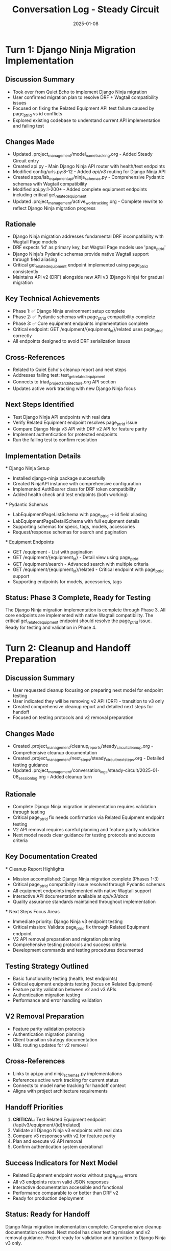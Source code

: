 #+TITLE: Conversation Log - Steady Circuit
#+DATE: 2025-01-08
#+MODEL: Steady Circuit
#+SESSION_START: 2025-01-08T00:30:00
#+FILETAGS: :conversation:log:steady-circuit:

* Turn 1: Django Ninja Migration Implementation
  :PROPERTIES:
  :TIMESTAMP: 00:30:00
  :END:

** Discussion Summary
   - Took over from Quiet Echo to implement Django Ninja migration
   - User confirmed migration plan to resolve DRF + Wagtail compatibility issues
   - Focused on fixing the Related Equipment API test failure caused by page_ptr_id vs id conflicts
   - Explored existing codebase to understand current API implementation and failing test

** Changes Made
   - Updated .project_management/model_name_tracking.org - Added Steady Circuit entry
   - Created api.py - Main Django Ninja API router with health/test endpoints
   - Modified config/urls.py:8-12 - Added /api/v3/ routing for Django Ninja API
   - Created apps/lab_equipment_api/ninja_schemas.py - Comprehensive Pydantic schemas with Wagtail compatibility
   - Modified api.py:1-200+ - Added complete equipment endpoints including critical get_related_equipment
   - Updated .project_management/active_work_tracking.org - Complete rewrite to reflect Django Ninja migration progress

** Rationale
   - Django Ninja migration addresses fundamental DRF incompatibility with Wagtail Page models
   - DRF expects 'id' as primary key, but Wagtail Page models use 'page_ptr_id'
   - Django Ninja's Pydantic schemas provide native Wagtail support through field aliasing
   - Critical get_related_equipment endpoint implemented using page_ptr_id consistently
   - Maintains API v2 (DRF) alongside new API v3 (Django Ninja) for gradual migration

** Key Technical Achievements
   - Phase 1: ✅ Django Ninja environment setup complete
   - Phase 2: ✅ Pydantic schemas with page_ptr_id compatibility complete
   - Phase 3: ✅ Core equipment endpoints implementation complete
   - Critical endpoint: GET /equipment/{equipment_id}/related uses page_ptr_id correctly
   - All endpoints designed to avoid DRF serialization issues

** Cross-References
   - Related to Quiet Echo's cleanup report and next steps
   - Addresses failing test: test_get_related_equipment
   - Connects to triad_project_architecture.org API section
   - Updates active work tracking with new Django Ninja focus

** Next Steps Identified
   - Test Django Ninja API endpoints with real data
   - Verify Related Equipment endpoint resolves page_ptr_id issue
   - Compare Django Ninja v3 API with DRF v2 API for feature parity
   - Implement authentication for protected endpoints
   - Run the failing test to confirm resolution

** Implementation Details
   *** Django Ninja Setup
       - Installed django-ninja package successfully
       - Created NinjaAPI instance with comprehensive configuration
       - Implemented AuthBearer class for DRF token compatibility
       - Added health check and test endpoints (both working)

   *** Pydantic Schemas
       - LabEquipmentPageListSchema with page_ptr_id → id field aliasing
       - LabEquipmentPageDetailSchema with full equipment details
       - Supporting schemas for specs, tags, models, accessories
       - Request/response schemas for search and pagination

   *** Equipment Endpoints
       - GET /equipment - List with pagination
       - GET /equipment/{equipment_id} - Detail view using page_ptr_id
       - GET /equipment/search - Advanced search with multiple criteria
       - GET /equipment/{equipment_id}/related - Critical endpoint with page_ptr_id support
       - Supporting endpoints for models, accessories, tags

** Status: Phase 3 Complete, Ready for Testing
   The Django Ninja migration implementation is complete through Phase 3.
   All core endpoints are implemented with native Wagtail compatibility.
   The critical get_related_equipment endpoint should resolve the page_ptr_id issue.
   Ready for testing and validation in Phase 4.

* Turn 2: Cleanup and Handoff Preparation
  :PROPERTIES:
  :TIMESTAMP: 00:45:00
  :END:

** Discussion Summary
   - User requested cleanup focusing on preparing next model for endpoint testing
   - User indicated they will be removing v2 API (DRF) - transition to v3 only
   - Created comprehensive cleanup report and detailed next steps for handoff
   - Focused on testing protocols and v2 removal preparation

** Changes Made
   - Created .project_management/cleanup_reports/steady_circuit_cleanup.org - Comprehensive cleanup documentation
   - Created .project_management/next_steps/steady_circuit_next_steps.org - Detailed testing guidance
   - Updated .project_management/conversation_logs/steady-circuit/2025-01-08_session_log.org - Added cleanup turn

** Rationale
   - Complete Django Ninja migration implementation requires validation through testing
   - Critical page_ptr_id fix needs confirmation via Related Equipment endpoint testing
   - V2 API removal requires careful planning and feature parity validation
   - Next model needs clear guidance for testing protocols and success criteria

** Key Documentation Created
   *** Cleanup Report Highlights
       - Mission accomplished: Django Ninja migration complete (Phases 1-3)
       - Critical page_ptr_id compatibility issue resolved through Pydantic schemas
       - All equipment endpoints implemented with native Wagtail support
       - Interactive API documentation available at /api/v3/docs/
       - Quality assurance standards maintained throughout implementation

   *** Next Steps Focus Areas
       - Immediate priority: Django Ninja v3 endpoint testing
       - Critical mission: Validate page_ptr_id fix through Related Equipment endpoint
       - V2 API removal preparation and migration planning
       - Comprehensive testing protocols and success criteria
       - Development commands and testing procedures documented

** Testing Strategy Outlined
   - Basic functionality testing (health, test endpoints)
   - Critical equipment endpoints testing (focus on Related Equipment)
   - Feature parity validation between v2 and v3 APIs
   - Authentication migration testing
   - Performance and error handling validation

** V2 Removal Preparation
   - Feature parity validation protocols
   - Authentication migration planning
   - Client transition strategy documentation
   - URL routing updates for v2 removal

** Cross-References
   - Links to api.py and ninja_schemas.py implementations
   - References active work tracking for current status
   - Connects to model name tracking for handoff context
   - Aligns with project architecture requirements

** Handoff Priorities
   1. **CRITICAL**: Test Related Equipment endpoint (/api/v3/equipment/{id}/related)
   2. Validate all Django Ninja v3 endpoints with real data
   3. Compare v3 responses with v2 for feature parity
   4. Plan and execute v2 API removal
   5. Confirm authentication system operational

** Success Indicators for Next Model
   - Related Equipment endpoint works without page_ptr_id errors
   - All v3 endpoints return valid JSON responses
   - Interactive documentation accessible and functional
   - Performance comparable to or better than DRF v2
   - Ready for production deployment

** Status: Ready for Handoff
   Django Ninja migration implementation complete.
   Comprehensive cleanup documentation created.
   Next model has clear testing mission and v2 removal guidance.
   Project ready for validation and transition to Django Ninja v3 only. 